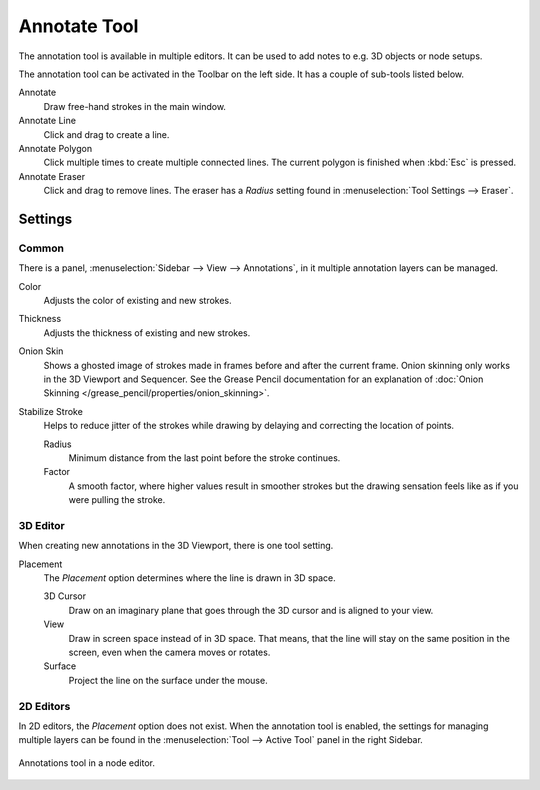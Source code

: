 .. _tool-annotate:

*************
Annotate Tool
*************

The annotation tool is available in multiple editors.
It can be used to add notes to e.g. 3D objects or node setups.

The annotation tool can be activated in the Toolbar on the left side.
It has a couple of sub-tools listed below.

Annotate
   Draw free-hand strokes in the main window.
Annotate Line
   Click and drag to create a line.
Annotate Polygon
   Click multiple times to create multiple connected lines.
   The current polygon is finished when :kbd:`Esc` is pressed.
Annotate Eraser
   Click and drag to remove lines.
   The eraser has a *Radius* setting found in :menuselection:`Tool Settings --> Eraser`.


Settings
========

Common
------

There is a panel, :menuselection:`Sidebar --> View --> Annotations`,
in it multiple annotation layers can be managed.

Color
   Adjusts the color of existing and new strokes.

Thickness
   Adjusts the thickness of existing and new strokes.

Onion Skin
   Shows a ghosted image of strokes made in frames before and after the current frame.
   Onion skinning only works in the 3D Viewport and Sequencer.
   See the Grease Pencil documentation for an explanation of
   :doc:`Onion Skinning </grease_pencil/properties/onion_skinning>`.

Stabilize Stroke
   Helps to reduce jitter of the strokes while drawing by delaying and correcting the location of points.

   Radius
      Minimum distance from the last point before the stroke continues.
   Factor
      A smooth factor, where higher values result in smoother strokes
      but the drawing sensation feels like as if you were pulling the stroke.


3D Editor
---------

When creating new annotations in the 3D Viewport, there is one tool setting.

Placement
   The *Placement* option determines where the line is drawn in 3D space.

   3D Cursor
      Draw on an imaginary plane that goes through the 3D cursor and is aligned to your view.
   View
      Draw in screen space instead of in 3D space.
      That means, that the line will stay on the same position in the screen,
      even when the camera moves or rotates.
   Surface
      Project the line on the surface under the mouse.


2D Editors
----------

In 2D editors, the *Placement* option does not exist.
When the annotation tool is enabled, the settings for managing multiple layers
can be found in the :menuselection:`Tool --> Active Tool` panel in the right Sidebar.

.. figure:: /images/interface_annotate-tool_node-editor.png
   :align: center

   Annotations tool in a node editor.
